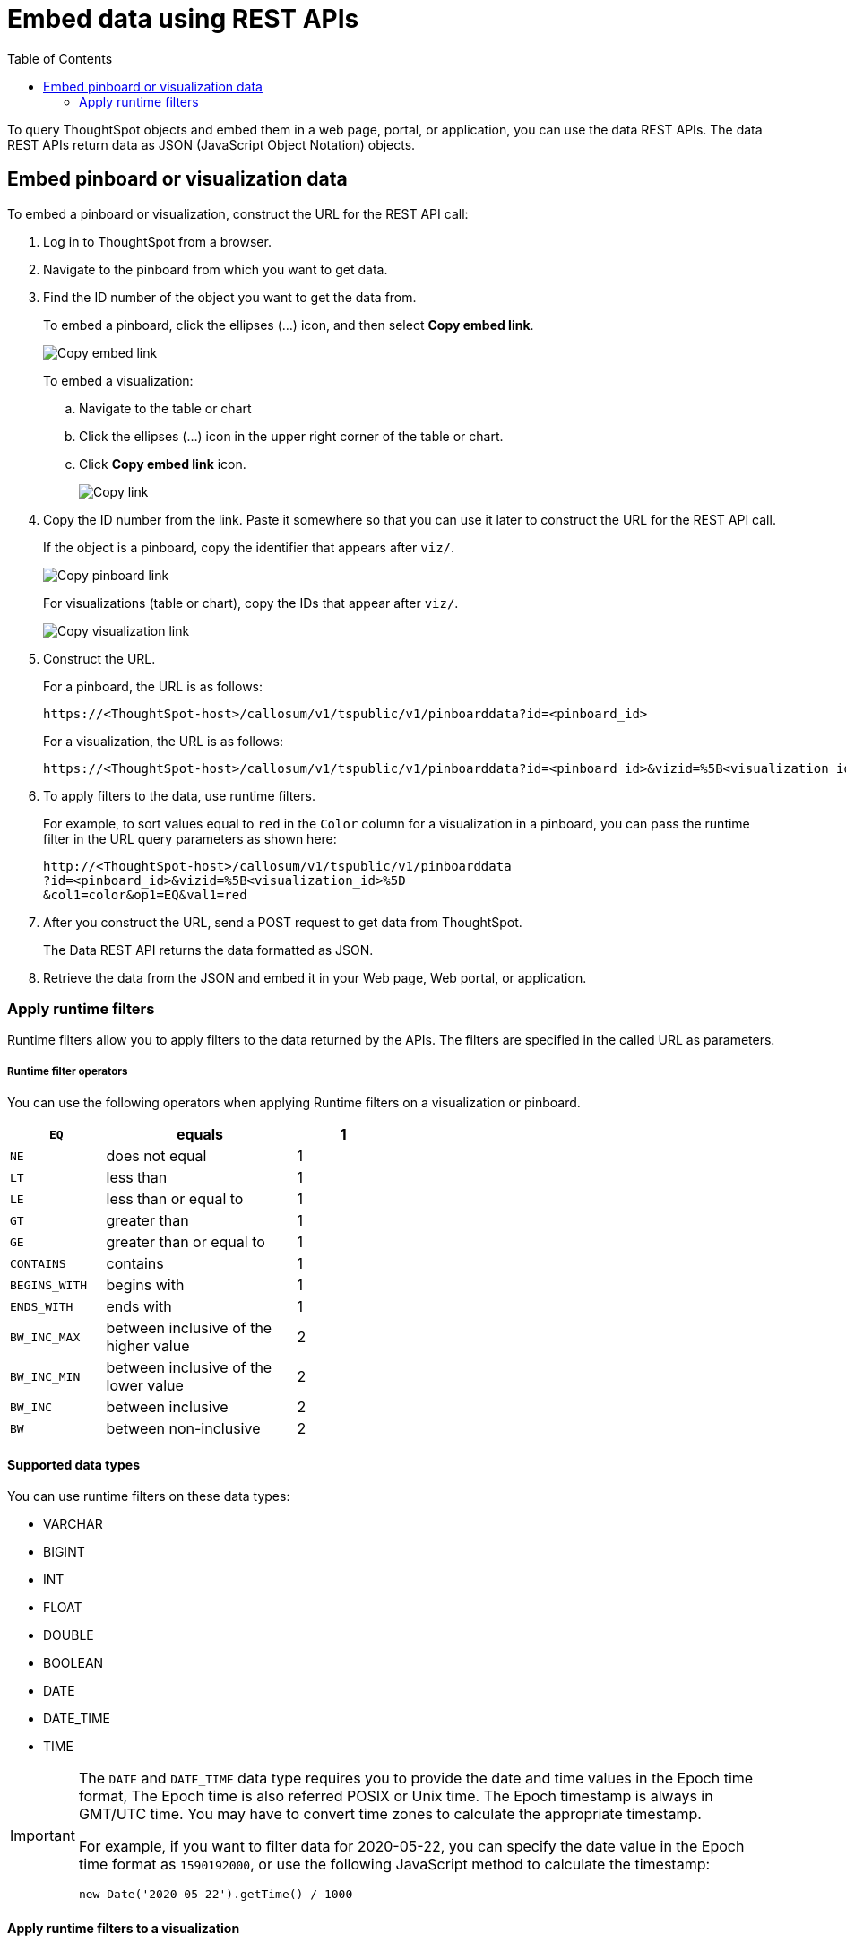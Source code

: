 = Embed data using REST APIs
:toc: true

:page-title: Embed data
:page-pageid: embed-data-restapi
:page-description: Embed Data using REST APIs

To query ThoughtSpot objects and embed them in a web page, portal, or application, you can use the data REST APIs. The data REST APIs return data as JSON (JavaScript Object Notation) objects.

== Embed pinboard or visualization data
To embed a pinboard or visualization, construct the URL for the REST API call:

. Log in to ThoughtSpot from a browser.
. Navigate to the pinboard from which you want to get data.
. Find the ID number of the object you want to get the data from.
+ 
To embed a pinboard, click the ellipses (...) icon, and then select *Copy embed link*.

+
[.widthAuto]
image::./images/copy_pinboard_link.png[Copy embed link, width=auto]

+
To embed a visualization:

.. Navigate to the table or chart
.. Click the ellipses (...) icon in the upper right corner of the table or chart.
.. Click *Copy embed link* icon.
+
[.widthAuto]
image::./images/copy_link.png[Copy link, width=auto]
. Copy the ID number from the link.
Paste it somewhere so that you can use it later to construct the URL for the REST API call.

+
If the object is a pinboard, copy the identifier that appears after `viz/`.

+
[.widthAuto]
image::./images/copy_link_pinboard.png[Copy pinboard link, width=auto]

+
For visualizations (table or chart), copy the IDs that appear after `viz/`. 
+
[.widthAuto]
image::./images/copy_link_viz_pinboard_part.png[Copy visualization link, width=auto]

. Construct the URL. 
+
For a pinboard, the URL is as follows:

+
----
https://<ThoughtSpot-host>/callosum/v1/tspublic/v1/pinboarddata?id=<pinboard_id>
----

+
For a visualization, the URL is as follows:

+
----
https://<ThoughtSpot-host>/callosum/v1/tspublic/v1/pinboarddata?id=<pinboard_id>&vizid=%5B<visualization_id>%5D
----

. To apply filters to the data, use runtime filters.

+
For example, to sort values equal to `red` in the `Color` column for a visualization in a pinboard, you can pass the runtime filter in the URL query parameters as shown here:

+
----
http://<ThoughtSpot-host>/callosum/v1/tspublic/v1/pinboarddata
?id=<pinboard_id>&vizid=%5B<visualization_id>%5D
&col1=color&op1=EQ&val1=red
----

. After you construct the URL, send a POST request to get data from ThoughtSpot.

+
The Data REST API returns the data formatted as JSON.
. Retrieve the data from the JSON and embed it in your Web page, Web portal, or application.

=== Apply runtime filters

Runtime filters allow you to apply filters to the data returned by the APIs. The filters are specified in the called URL as parameters. 

===== Runtime filter operators
You can use the following operators when applying Runtime filters on a visualization or pinboard.
[width="50%" cols="1,2,1"]
[options='header']
|===
| `EQ`
| equals
| 1

| `NE`
| does not equal
| 1

| `LT`
| less than
| 1

| `LE`
| less than or equal to
| 1

| `GT`
| greater than
| 1

| `GE`
| greater than or equal to
| 1

| `CONTAINS`
| contains
| 1

| `BEGINS_WITH`
| begins with
| 1

| `ENDS_WITH`
| ends with
| 1

| `BW_INC_MAX`
| between inclusive of the higher value
| 2

| `BW_INC_MIN`
| between inclusive of the lower value
| 2

| `BW_INC`
| between inclusive
| 2

| `BW`
| between non-inclusive
| 2
|===

==== Supported data types
You can use runtime filters on these data types:

* VARCHAR
* BIGINT
* INT
* FLOAT
* DOUBLE
* BOOLEAN
* DATE
* DATE_TIME
* TIME


[IMPORTANT]
====
The `DATE` and `DATE_TIME` data type requires you to provide the date and time values in the Epoch time format, The Epoch time is also referred POSIX or Unix time. The Epoch timestamp is always in GMT/UTC time. You may have to convert time zones to calculate the appropriate timestamp.

For example, if you want to filter data for 2020-05-22, you can specify the date value in the Epoch time format as `1590192000`, or use the following JavaScript method to calculate the timestamp:

----
new Date('2020-05-22').getTime() / 1000
----
====


==== Apply runtime filters to a visualization

To apply runtime filters to a pinboard, use the following format in the REST API call:

[source]
----
http://<ThoughtSpot-host>:<port>
/callosum/v1/tspublic/v1/pinboarddata
?id=<pinboard_id>
&col1=<column_name\>&op1=<operator\>&val1=<value\>
----
To apply runtime filters to a specific visualization object in a pinboard, use the following format in the REST API call:
 
[source]
----
http://<thoughtspot_server>:<port>
/callosum/v1/tspublic/v1/pinboarddata
?id=<pinboard_id>&vizid=%5B<visualization_id>%5D
&col1=<column_name\>&op1=<operator\>&val1=<value\>
----

To add additional filters on a particular column, you can specify multiple values by separating them with `&` (ampersand) as in the example:
 
[source]
----
val1=foo&val1=bar
----

You can also use the `IN` operator for multiple values, as shown in this example:
 
[source]
----
 col1=<column_name>&op1=IN&val1=<value>&val1=<value>
----

You can add additional filters by incrementing the number at the end of each parameter in the *Runtime Filter* for each filter you want to add, for example, `col2`, `op2`, `val2`, and so on.

This example passes multiple variables to a single column as well as multiple columns.
It shows that data values are returned as epoch.

[source]
----
  col1=region&op1=IN&val1=midwest&val1=south&val1=northeast
  &col2=date&op2=BET&val2=<epoch_start>&val2=<epoch_end>
----

[NOTE]
====
Runtime Filters can also be applied on visualizations or pinboards embedded in your application. You can specify the runtime filter criteria in the SDK when embedding ThoughtSpot objects. For more information, see xref:embed-a-viz.adoc[Embed a visualization] and xref:embed-pinboard.adoc[Embed a pinboard].
====


